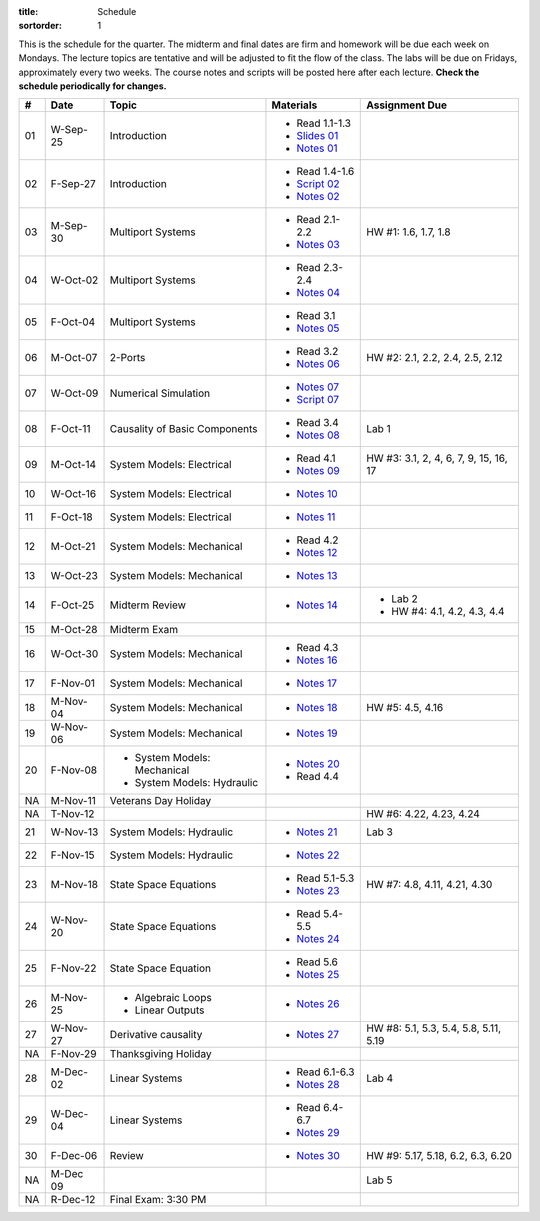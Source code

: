 :title: Schedule
:sortorder: 1

This is the schedule for the quarter. The midterm and final dates are firm and
homework will be due each week on Mondays. The lecture topics are tentative and
will be adjusted to fit the flow of the class. The labs will be due on Fridays,
approximately every two weeks. The course notes and scripts will be posted here
after each lecture. **Check the schedule periodically for changes.**

.. class:: table table-striped table-bordered

== ==========  ====================================  =========================  ===============
#  Date        Topic                                 Materials                  Assignment Due
== ==========  ====================================  =========================  ===============
01 W-Sep-25    Introduction                          - Read 1.1-1.3
                                                     - `Slides 01`_
                                                     - `Notes 01`_
02 F-Sep-27    Introduction                          - Read 1.4-1.6
                                                     - `Script 02`_
                                                     - `Notes 02`_
-- ----------  ------------------------------------  -------------------------  ---------------
03 M-Sep-30    Multiport Systems                     - Read 2.1-2.2             HW #1: 1.6, 1.7, 1.8
                                                     - `Notes 03`_
04 W-Oct-02    Multiport Systems                     - Read 2.3-2.4
                                                     - `Notes 04`_
05 F-Oct-04    Multiport Systems                     - Read 3.1
                                                     - `Notes 05`_
-- ----------  ------------------------------------  -------------------------  ---------------
06 M-Oct-07    2-Ports                               - Read 3.2                 HW #2: 2.1, 2.2, 2.4, 2.5, 2.12
                                                     - `Notes 06`_
07 W-Oct-09    Numerical Simulation                  - `Notes 07`_
                                                     - `Script 07`_
08 F-Oct-11    Causality of Basic Components         - Read 3.4                 Lab 1
                                                     - `Notes 08`_
-- ----------  ------------------------------------  -------------------------  ---------------
09 M-Oct-14    System Models: Electrical             - Read 4.1                 HW #3: 3.1, 2, 4, 6, 7, 9, 15, 16, 17
                                                     - `Notes 09`_
10 W-Oct-16    System Models: Electrical             - `Notes 10`_
11 F-Oct-18    System Models: Electrical             - `Notes 11`_
-- ----------  ------------------------------------  -------------------------  ---------------
12 M-Oct-21    System Models: Mechanical             - Read 4.2
                                                     - `Notes 12`_
13 W-Oct-23    System Models: Mechanical             - `Notes 13`_
14 F-Oct-25    Midterm Review                        - `Notes 14`_              - Lab 2
                                                                                - HW #4: 4.1, 4.2, 4.3, 4.4
-- ----------  ------------------------------------  -------------------------  ---------------
15 M-Oct-28    Midterm Exam
16 W-Oct-30    System Models: Mechanical             - Read 4.3
                                                     - `Notes 16`_
17 F-Nov-01    System Models: Mechanical             - `Notes 17`_
-- ----------  ------------------------------------  -------------------------  ---------------
18 M-Nov-04    System Models: Mechanical             - `Notes 18`_              HW #5: 4.5, 4.16
19 W-Nov-06    System Models: Mechanical             - `Notes 19`_
20 F-Nov-08    - System Models: Mechanical           - `Notes 20`_
               - System Models: Hydraulic            - Read 4.4
-- ----------  ------------------------------------  -------------------------  ---------------
NA M-Nov-11    Veterans Day Holiday
NA T-Nov-12                                                                     HW #6: 4.22, 4.23, 4.24
21 W-Nov-13    System Models: Hydraulic              - `Notes 21`_              Lab 3
22 F-Nov-15    System Models: Hydraulic              - `Notes 22`_
-- ----------  ------------------------------------  -------------------------  ---------------
23 M-Nov-18    State Space Equations                 - Read 5.1-5.3             HW #7: 4.8, 4.11, 4.21, 4.30
                                                     - `Notes 23`_
24 W-Nov-20    State Space Equations                 - Read 5.4-5.5
                                                     - `Notes 24`_
25 F-Nov-22    State Space Equation                  - Read 5.6
                                                     - `Notes 25`_
-- ----------  ------------------------------------  -------------------------  ---------------
26 M-Nov-25    - Algebraic Loops                     - `Notes 26`_
               - Linear Outputs
27 W-Nov-27    Derivative causality                  - `Notes 27`_              HW #8: 5.1, 5.3, 5.4, 5.8, 5.11, 5.19
NA F-Nov-29    Thanksgiving Holiday
-- ----------  ------------------------------------  -------------------------  ---------------
28 M-Dec-02    Linear Systems                        - Read 6.1-6.3             Lab 4
                                                     - `Notes 28`_
29 W-Dec-04    Linear Systems                        - Read 6.4-6.7
                                                     - `Notes 29`_
30 F-Dec-06    Review                                - `Notes 30`_              HW #9: 5.17, 5.18, 6.2, 6.3, 6.20
-- ----------  ------------------------------------  -------------------------  ---------------
NA M-Dec 09                                                                     Lab 5
NA R-Dec-12    Final Exam: 3:30 PM
== ==========  ====================================  =========================  ===============

.. _Slides 01: https://objects-us-east-1.dream.io/eme171/2019f/slides-l01.pdf

.. _Notes 01: https://objects-us-east-1.dream.io/eme171/2019f/eme171-l01.pdf
.. _Notes 02: https://objects-us-east-1.dream.io/eme171/2019f/eme171-l02.pdf
.. _Notes 03: https://objects-us-east-1.dream.io/eme171/2019f/eme171-l03.pdf
.. _Notes 04: https://objects-us-east-1.dream.io/eme171/2019f/eme171-l04.pdf
.. _Notes 05: https://objects-us-east-1.dream.io/eme171/2019f/eme171-l05.pdf
.. _Notes 06: https://objects-us-east-1.dream.io/eme171/2019f/eme171-l06.pdf
.. _Notes 07: https://objects-us-east-1.dream.io/eme171/2019f/eme171-l07.pdf
.. _Notes 08: https://objects-us-east-1.dream.io/eme171/2019f/eme171-l08.pdf
.. _Notes 09: https://objects-us-east-1.dream.io/eme171/2019f/eme171-l09.pdf
.. _Notes 10: https://objects-us-east-1.dream.io/eme171/2019f/eme171-l10.pdf
.. _Notes 11: https://objects-us-east-1.dream.io/eme171/2019f/eme171-l11.pdf
.. _Notes 12: https://objects-us-east-1.dream.io/eme171/2019f/eme171-l12.pdf
.. _Notes 13: https://objects-us-east-1.dream.io/eme171/2019f/eme171-l13.pdf
.. _Notes 14: https://objects-us-east-1.dream.io/eme171/2019f/eme171-l14.pdf
.. _Notes 15: https://objects-us-east-1.dream.io/eme171/2019f/eme171-l15.pdf
.. _Notes 16: https://objects-us-east-1.dream.io/eme171/2019f/eme171-l16.pdf
.. _Notes 17: https://objects-us-east-1.dream.io/eme171/2019f/eme171-l17.pdf
.. _Notes 18: https://objects-us-east-1.dream.io/eme171/2019f/eme171-l18.pdf
.. _Notes 19: https://objects-us-east-1.dream.io/eme171/2019f/eme171-l19.pdf
.. _Notes 20: https://objects-us-east-1.dream.io/eme171/2019f/eme171-l20.pdf
.. _Notes 21: https://objects-us-east-1.dream.io/eme171/2019f/eme171-l21.pdf
.. _Notes 22: https://objects-us-east-1.dream.io/eme171/2019f/eme171-l22.pdf
.. _Notes 23: https://objects-us-east-1.dream.io/eme171/2019f/eme171-l23.pdf
.. _Notes 24: https://objects-us-east-1.dream.io/eme171/2019f/eme171-l24.pdf
.. _Notes 25: https://objects-us-east-1.dream.io/eme171/2019f/eme171-l25.pdf
.. _Notes 26: https://objects-us-east-1.dream.io/eme171/2019f/eme171-l26.pdf
.. _Notes 27: https://objects-us-east-1.dream.io/eme171/2019f/eme171-l27.pdf
.. _Notes 28: https://objects-us-east-1.dream.io/eme171/2019f/eme171-l28.pdf
.. _Notes 29: https://objects-us-east-1.dream.io/eme171/2019f/eme171-l29.pdf
.. _Notes 30: https://objects-us-east-1.dream.io/eme171/2019f/eme171-l30.pdf

.. _Script 02: {filename}/pages/ebike-simulation.rst
.. _Script 07: {filename}/pages/bicycle-balance-simulation.rst
